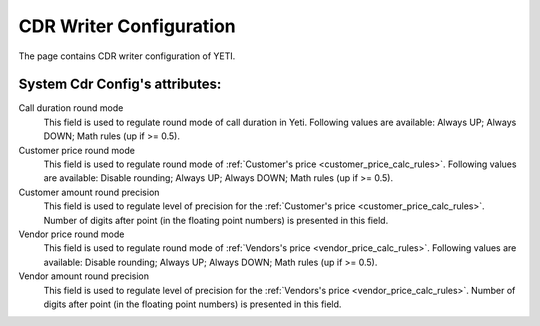 
CDR Writer Configuration
~~~~~~~~~~~~~~~~~~~~~~~~

The page contains CDR writer configuration of YETI.

**System Cdr Config**'s attributes:
```````````````````````````````````

Call duration round mode
    This field is used to regulate round mode of call duration in Yeti. Following values are available: Always UP; Always DOWN; Math rules (up if >= 0.5).

Customer price round mode
    This field is used to regulate round mode of :ref:`Customer's price <customer_price_calc_rules>`. Following values are available: Disable rounding; Always UP; Always DOWN;  Math rules (up if >= 0.5).

Customer amount round precision
    This field is used to regulate level of precision for the :ref:`Customer's price <customer_price_calc_rules>`. Number of digits after point (in the floating point numbers) is presented in this field.

Vendor price round mode
    This field is used to regulate round mode of :ref:`Vendors's price <vendor_price_calc_rules>`. Following values are available: Disable rounding; Always UP; Always DOWN;  Math rules (up if >= 0.5).

Vendor amount round precision
    This field is used to regulate level of precision for the :ref:`Vendors's price <vendor_price_calc_rules>`. Number of digits after point (in the floating point numbers) is presented in this field.

